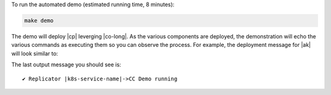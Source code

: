 To run the automated demo (estimated running time, 8 minutes):

.. sourcecode:: bash

    make demo

The demo will deploy |cp| leverging |co-long|.   As the various components are deployed, the demonstration will echo the various commands as executing them so you can observe the process.  For example, the deployment message for |ak| will look similar to:

.. codewithvars:: bash

    +++++++++++++ deploy kafka
    helm upgrade --install --namespace operator --wait --timeout=500 -f examples/kubernetes/|operator-demo-prefix|-base/cfg/values.yaml --set global.provider.region=us-central1 --set global.provider.kubernetes.deployment.zones={us-central1-a} -f examples/kubernetes/replicator-|operator-demo-prefix|-cc/cfg/values.yaml -f examples/kubernetes/replicator-|operator-demo-prefix|-cc/cfg/my-values.yaml  --set kafka.replicas=3 --set kafka.enabled=true kafka examples/kubernetes/common/cp/operator/20190912-v0.65.1/helm/confluent-operator
    Release "kafka" does not exist. Installing it now.
    NAME:   kafka
    LAST DEPLOYED: Mon Oct 28 11:42:07 2019
    NAMESPACE: operator
    STATUS: DEPLOYED
    ...
    ✔  ++++++++++ Kafka deployed

    +++++++++++++ Wait for Kafka
    source examples/kubernetes/common/bin/retry.sh; retry 15 kubectl --context |kubectl-context-pattern| -n operator get sts kafka
    NAME    READY   AGE
    kafka   0/3     1s
    kubectl --context |kubectl-context-pattern| -n operator rollout status statefulset/kafka
    Waiting for 3 pods to be ready...
    Waiting for 2 pods to be ready...
    Waiting for 1 pods to be ready...
    statefulset rolling update complete 3 pods at revision kafka-775f97f98b...
    ✔  ++++++++++ Kafka ready

The last output message you should see is::

    ✔ Replicator |k8s-service-name|->CC Demo running